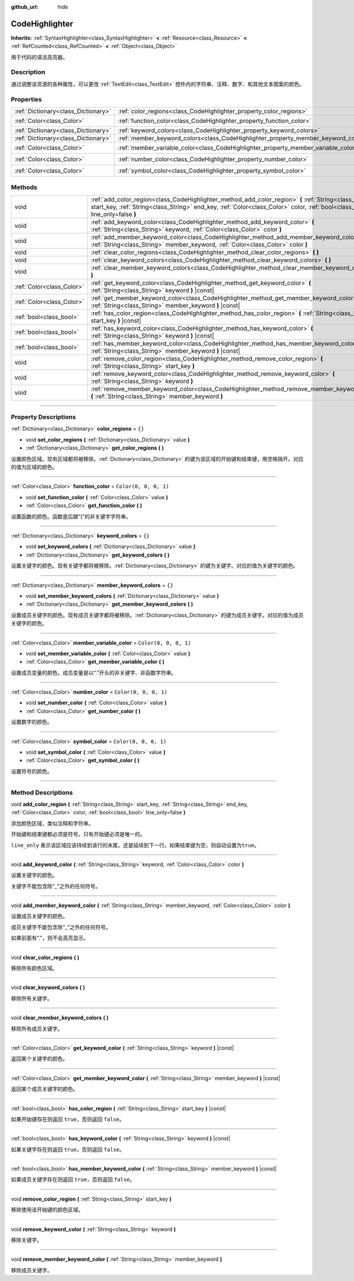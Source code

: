 :github_url: hide

.. DO NOT EDIT THIS FILE!!!
.. Generated automatically from Godot engine sources.
.. Generator: https://github.com/godotengine/godot/tree/master/doc/tools/make_rst.py.
.. XML source: https://github.com/godotengine/godot/tree/master/doc/classes/CodeHighlighter.xml.

.. _class_CodeHighlighter:

CodeHighlighter
===============

**Inherits:** :ref:`SyntaxHighlighter<class_SyntaxHighlighter>` **<** :ref:`Resource<class_Resource>` **<** :ref:`RefCounted<class_RefCounted>` **<** :ref:`Object<class_Object>`

用于代码的语法高亮器。

.. rst-class:: classref-introduction-group

Description
-----------

通过调整该资源的各种属性，可以更改 :ref:`TextEdit<class_TextEdit>` 控件内的字符串、注释、数字、和其他文本图案的颜色。

.. rst-class:: classref-reftable-group

Properties
----------

.. table::
   :widths: auto

   +-------------------------------------+------------------------------------------------------------------------------------+-----------------------+
   | :ref:`Dictionary<class_Dictionary>` | :ref:`color_regions<class_CodeHighlighter_property_color_regions>`                 | ``{}``                |
   +-------------------------------------+------------------------------------------------------------------------------------+-----------------------+
   | :ref:`Color<class_Color>`           | :ref:`function_color<class_CodeHighlighter_property_function_color>`               | ``Color(0, 0, 0, 1)`` |
   +-------------------------------------+------------------------------------------------------------------------------------+-----------------------+
   | :ref:`Dictionary<class_Dictionary>` | :ref:`keyword_colors<class_CodeHighlighter_property_keyword_colors>`               | ``{}``                |
   +-------------------------------------+------------------------------------------------------------------------------------+-----------------------+
   | :ref:`Dictionary<class_Dictionary>` | :ref:`member_keyword_colors<class_CodeHighlighter_property_member_keyword_colors>` | ``{}``                |
   +-------------------------------------+------------------------------------------------------------------------------------+-----------------------+
   | :ref:`Color<class_Color>`           | :ref:`member_variable_color<class_CodeHighlighter_property_member_variable_color>` | ``Color(0, 0, 0, 1)`` |
   +-------------------------------------+------------------------------------------------------------------------------------+-----------------------+
   | :ref:`Color<class_Color>`           | :ref:`number_color<class_CodeHighlighter_property_number_color>`                   | ``Color(0, 0, 0, 1)`` |
   +-------------------------------------+------------------------------------------------------------------------------------+-----------------------+
   | :ref:`Color<class_Color>`           | :ref:`symbol_color<class_CodeHighlighter_property_symbol_color>`                   | ``Color(0, 0, 0, 1)`` |
   +-------------------------------------+------------------------------------------------------------------------------------+-----------------------+

.. rst-class:: classref-reftable-group

Methods
-------

.. table::
   :widths: auto

   +---------------------------+-----------------------------------------------------------------------------------------------------------------------------------------------------------------------------------------------------------------------------------------+
   | void                      | :ref:`add_color_region<class_CodeHighlighter_method_add_color_region>` **(** :ref:`String<class_String>` start_key, :ref:`String<class_String>` end_key, :ref:`Color<class_Color>` color, :ref:`bool<class_bool>` line_only=false **)** |
   +---------------------------+-----------------------------------------------------------------------------------------------------------------------------------------------------------------------------------------------------------------------------------------+
   | void                      | :ref:`add_keyword_color<class_CodeHighlighter_method_add_keyword_color>` **(** :ref:`String<class_String>` keyword, :ref:`Color<class_Color>` color **)**                                                                               |
   +---------------------------+-----------------------------------------------------------------------------------------------------------------------------------------------------------------------------------------------------------------------------------------+
   | void                      | :ref:`add_member_keyword_color<class_CodeHighlighter_method_add_member_keyword_color>` **(** :ref:`String<class_String>` member_keyword, :ref:`Color<class_Color>` color **)**                                                          |
   +---------------------------+-----------------------------------------------------------------------------------------------------------------------------------------------------------------------------------------------------------------------------------------+
   | void                      | :ref:`clear_color_regions<class_CodeHighlighter_method_clear_color_regions>` **(** **)**                                                                                                                                                |
   +---------------------------+-----------------------------------------------------------------------------------------------------------------------------------------------------------------------------------------------------------------------------------------+
   | void                      | :ref:`clear_keyword_colors<class_CodeHighlighter_method_clear_keyword_colors>` **(** **)**                                                                                                                                              |
   +---------------------------+-----------------------------------------------------------------------------------------------------------------------------------------------------------------------------------------------------------------------------------------+
   | void                      | :ref:`clear_member_keyword_colors<class_CodeHighlighter_method_clear_member_keyword_colors>` **(** **)**                                                                                                                                |
   +---------------------------+-----------------------------------------------------------------------------------------------------------------------------------------------------------------------------------------------------------------------------------------+
   | :ref:`Color<class_Color>` | :ref:`get_keyword_color<class_CodeHighlighter_method_get_keyword_color>` **(** :ref:`String<class_String>` keyword **)** |const|                                                                                                        |
   +---------------------------+-----------------------------------------------------------------------------------------------------------------------------------------------------------------------------------------------------------------------------------------+
   | :ref:`Color<class_Color>` | :ref:`get_member_keyword_color<class_CodeHighlighter_method_get_member_keyword_color>` **(** :ref:`String<class_String>` member_keyword **)** |const|                                                                                   |
   +---------------------------+-----------------------------------------------------------------------------------------------------------------------------------------------------------------------------------------------------------------------------------------+
   | :ref:`bool<class_bool>`   | :ref:`has_color_region<class_CodeHighlighter_method_has_color_region>` **(** :ref:`String<class_String>` start_key **)** |const|                                                                                                        |
   +---------------------------+-----------------------------------------------------------------------------------------------------------------------------------------------------------------------------------------------------------------------------------------+
   | :ref:`bool<class_bool>`   | :ref:`has_keyword_color<class_CodeHighlighter_method_has_keyword_color>` **(** :ref:`String<class_String>` keyword **)** |const|                                                                                                        |
   +---------------------------+-----------------------------------------------------------------------------------------------------------------------------------------------------------------------------------------------------------------------------------------+
   | :ref:`bool<class_bool>`   | :ref:`has_member_keyword_color<class_CodeHighlighter_method_has_member_keyword_color>` **(** :ref:`String<class_String>` member_keyword **)** |const|                                                                                   |
   +---------------------------+-----------------------------------------------------------------------------------------------------------------------------------------------------------------------------------------------------------------------------------------+
   | void                      | :ref:`remove_color_region<class_CodeHighlighter_method_remove_color_region>` **(** :ref:`String<class_String>` start_key **)**                                                                                                          |
   +---------------------------+-----------------------------------------------------------------------------------------------------------------------------------------------------------------------------------------------------------------------------------------+
   | void                      | :ref:`remove_keyword_color<class_CodeHighlighter_method_remove_keyword_color>` **(** :ref:`String<class_String>` keyword **)**                                                                                                          |
   +---------------------------+-----------------------------------------------------------------------------------------------------------------------------------------------------------------------------------------------------------------------------------------+
   | void                      | :ref:`remove_member_keyword_color<class_CodeHighlighter_method_remove_member_keyword_color>` **(** :ref:`String<class_String>` member_keyword **)**                                                                                     |
   +---------------------------+-----------------------------------------------------------------------------------------------------------------------------------------------------------------------------------------------------------------------------------------+

.. rst-class:: classref-section-separator

----

.. rst-class:: classref-descriptions-group

Property Descriptions
---------------------

.. _class_CodeHighlighter_property_color_regions:

.. rst-class:: classref-property

:ref:`Dictionary<class_Dictionary>` **color_regions** = ``{}``

.. rst-class:: classref-property-setget

- void **set_color_regions** **(** :ref:`Dictionary<class_Dictionary>` value **)**
- :ref:`Dictionary<class_Dictionary>` **get_color_regions** **(** **)**

设置颜色区域。现有区域都将被移除。\ :ref:`Dictionary<class_Dictionary>` 的键为该区域的开始键和结束键，用空格隔开。对应的值为区域的颜色。

.. rst-class:: classref-item-separator

----

.. _class_CodeHighlighter_property_function_color:

.. rst-class:: classref-property

:ref:`Color<class_Color>` **function_color** = ``Color(0, 0, 0, 1)``

.. rst-class:: classref-property-setget

- void **set_function_color** **(** :ref:`Color<class_Color>` value **)**
- :ref:`Color<class_Color>` **get_function_color** **(** **)**

设置函数的颜色。函数是后跟“(”的非关键字字符串。

.. rst-class:: classref-item-separator

----

.. _class_CodeHighlighter_property_keyword_colors:

.. rst-class:: classref-property

:ref:`Dictionary<class_Dictionary>` **keyword_colors** = ``{}``

.. rst-class:: classref-property-setget

- void **set_keyword_colors** **(** :ref:`Dictionary<class_Dictionary>` value **)**
- :ref:`Dictionary<class_Dictionary>` **get_keyword_colors** **(** **)**

设置关键字的颜色。现有关键字都将被移除。\ :ref:`Dictionary<class_Dictionary>` 的键为关键字。对应的值为关键字的颜色。

.. rst-class:: classref-item-separator

----

.. _class_CodeHighlighter_property_member_keyword_colors:

.. rst-class:: classref-property

:ref:`Dictionary<class_Dictionary>` **member_keyword_colors** = ``{}``

.. rst-class:: classref-property-setget

- void **set_member_keyword_colors** **(** :ref:`Dictionary<class_Dictionary>` value **)**
- :ref:`Dictionary<class_Dictionary>` **get_member_keyword_colors** **(** **)**

设置成员关键字的颜色。现有成员关键字都将被移除。\ :ref:`Dictionary<class_Dictionary>` 的键为成员关键字。对应的值为成员关键字的颜色。

.. rst-class:: classref-item-separator

----

.. _class_CodeHighlighter_property_member_variable_color:

.. rst-class:: classref-property

:ref:`Color<class_Color>` **member_variable_color** = ``Color(0, 0, 0, 1)``

.. rst-class:: classref-property-setget

- void **set_member_variable_color** **(** :ref:`Color<class_Color>` value **)**
- :ref:`Color<class_Color>` **get_member_variable_color** **(** **)**

设置成员变量的颜色。成员变量是以“.”开头的非关键字、非函数字符串。

.. rst-class:: classref-item-separator

----

.. _class_CodeHighlighter_property_number_color:

.. rst-class:: classref-property

:ref:`Color<class_Color>` **number_color** = ``Color(0, 0, 0, 1)``

.. rst-class:: classref-property-setget

- void **set_number_color** **(** :ref:`Color<class_Color>` value **)**
- :ref:`Color<class_Color>` **get_number_color** **(** **)**

设置数字的颜色。

.. rst-class:: classref-item-separator

----

.. _class_CodeHighlighter_property_symbol_color:

.. rst-class:: classref-property

:ref:`Color<class_Color>` **symbol_color** = ``Color(0, 0, 0, 1)``

.. rst-class:: classref-property-setget

- void **set_symbol_color** **(** :ref:`Color<class_Color>` value **)**
- :ref:`Color<class_Color>` **get_symbol_color** **(** **)**

设置符号的颜色。

.. rst-class:: classref-section-separator

----

.. rst-class:: classref-descriptions-group

Method Descriptions
-------------------

.. _class_CodeHighlighter_method_add_color_region:

.. rst-class:: classref-method

void **add_color_region** **(** :ref:`String<class_String>` start_key, :ref:`String<class_String>` end_key, :ref:`Color<class_Color>` color, :ref:`bool<class_bool>` line_only=false **)**

添加颜色区域，类似注释和字符串。

开始键和结束键都必须是符号。只有开始键必须是唯一的。

\ ``line_only`` 表示该区域应该持续到该行的末尾，还是延续到下一行。如果结束键为空，则自动设置为\ ``true``\ 。

.. rst-class:: classref-item-separator

----

.. _class_CodeHighlighter_method_add_keyword_color:

.. rst-class:: classref-method

void **add_keyword_color** **(** :ref:`String<class_String>` keyword, :ref:`Color<class_Color>` color **)**

设置关键字的颜色。

关键字不能包含除“\_”之外的任何符号。

.. rst-class:: classref-item-separator

----

.. _class_CodeHighlighter_method_add_member_keyword_color:

.. rst-class:: classref-method

void **add_member_keyword_color** **(** :ref:`String<class_String>` member_keyword, :ref:`Color<class_Color>` color **)**

设置成员关键字的颜色。

成员关键字不能包含除“\_”之外的任何符号。

如果前面有“.”，则不会高亮显示。

.. rst-class:: classref-item-separator

----

.. _class_CodeHighlighter_method_clear_color_regions:

.. rst-class:: classref-method

void **clear_color_regions** **(** **)**

移除所有颜色区域。

.. rst-class:: classref-item-separator

----

.. _class_CodeHighlighter_method_clear_keyword_colors:

.. rst-class:: classref-method

void **clear_keyword_colors** **(** **)**

移除所有关键字。

.. rst-class:: classref-item-separator

----

.. _class_CodeHighlighter_method_clear_member_keyword_colors:

.. rst-class:: classref-method

void **clear_member_keyword_colors** **(** **)**

移除所有成员关键字。

.. rst-class:: classref-item-separator

----

.. _class_CodeHighlighter_method_get_keyword_color:

.. rst-class:: classref-method

:ref:`Color<class_Color>` **get_keyword_color** **(** :ref:`String<class_String>` keyword **)** |const|

返回某个关键字的颜色。

.. rst-class:: classref-item-separator

----

.. _class_CodeHighlighter_method_get_member_keyword_color:

.. rst-class:: classref-method

:ref:`Color<class_Color>` **get_member_keyword_color** **(** :ref:`String<class_String>` member_keyword **)** |const|

返回某个成员关键字的颜色。

.. rst-class:: classref-item-separator

----

.. _class_CodeHighlighter_method_has_color_region:

.. rst-class:: classref-method

:ref:`bool<class_bool>` **has_color_region** **(** :ref:`String<class_String>` start_key **)** |const|

如果开始键存在则返回 ``true``\ ，否则返回 ``false``\ 。

.. rst-class:: classref-item-separator

----

.. _class_CodeHighlighter_method_has_keyword_color:

.. rst-class:: classref-method

:ref:`bool<class_bool>` **has_keyword_color** **(** :ref:`String<class_String>` keyword **)** |const|

如果关键字存在则返回 ``true``\ ，否则返回 ``false``\ 。

.. rst-class:: classref-item-separator

----

.. _class_CodeHighlighter_method_has_member_keyword_color:

.. rst-class:: classref-method

:ref:`bool<class_bool>` **has_member_keyword_color** **(** :ref:`String<class_String>` member_keyword **)** |const|

如果成员关键字存在则返回 ``true``\ ，否则返回 ``false``\ 。

.. rst-class:: classref-item-separator

----

.. _class_CodeHighlighter_method_remove_color_region:

.. rst-class:: classref-method

void **remove_color_region** **(** :ref:`String<class_String>` start_key **)**

移除使用该开始键的颜色区域。

.. rst-class:: classref-item-separator

----

.. _class_CodeHighlighter_method_remove_keyword_color:

.. rst-class:: classref-method

void **remove_keyword_color** **(** :ref:`String<class_String>` keyword **)**

移除关键字。

.. rst-class:: classref-item-separator

----

.. _class_CodeHighlighter_method_remove_member_keyword_color:

.. rst-class:: classref-method

void **remove_member_keyword_color** **(** :ref:`String<class_String>` member_keyword **)**

移除成员关键字。

.. |virtual| replace:: :abbr:`virtual (This method should typically be overridden by the user to have any effect.)`
.. |const| replace:: :abbr:`const (This method has no side effects. It doesn't modify any of the instance's member variables.)`
.. |vararg| replace:: :abbr:`vararg (This method accepts any number of arguments after the ones described here.)`
.. |constructor| replace:: :abbr:`constructor (This method is used to construct a type.)`
.. |static| replace:: :abbr:`static (This method doesn't need an instance to be called, so it can be called directly using the class name.)`
.. |operator| replace:: :abbr:`operator (This method describes a valid operator to use with this type as left-hand operand.)`
.. |bitfield| replace:: :abbr:`BitField (This value is an integer composed as a bitmask of the following flags.)`
